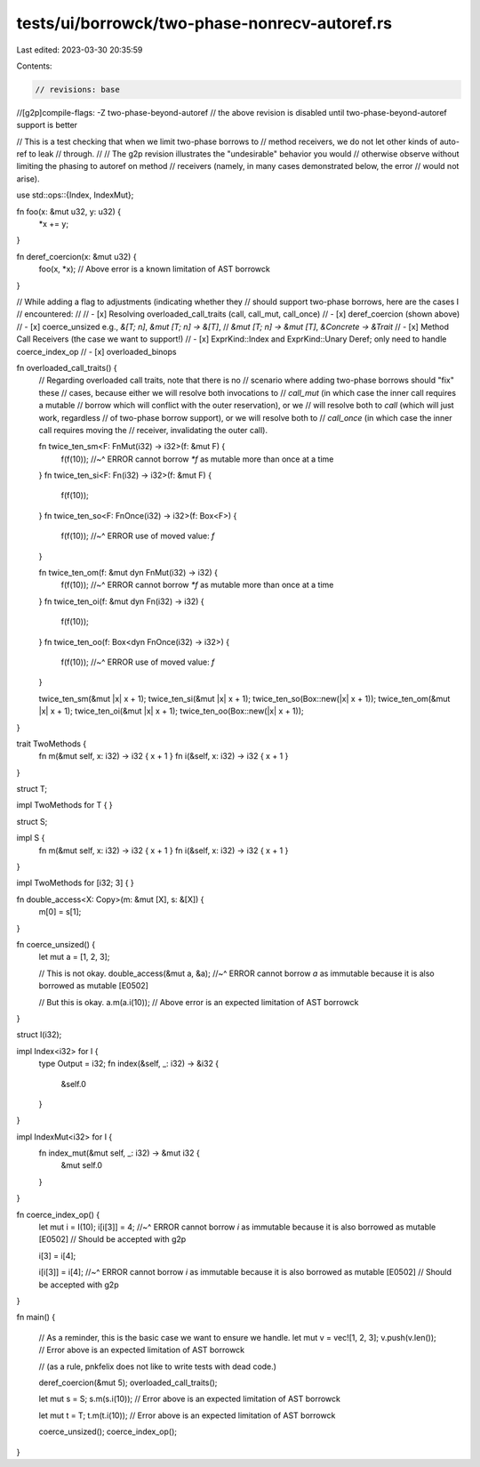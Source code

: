 tests/ui/borrowck/two-phase-nonrecv-autoref.rs
==============================================

Last edited: 2023-03-30 20:35:59

Contents:

.. code-block:: rs

    // revisions: base

//[g2p]compile-flags: -Z two-phase-beyond-autoref
// the above revision is disabled until two-phase-beyond-autoref support is better

// This is a test checking that when we limit two-phase borrows to
// method receivers, we do not let other kinds of auto-ref to leak
// through.
//
// The g2p revision illustrates the "undesirable" behavior you would
// otherwise observe without limiting the phasing to autoref on method
// receivers (namely, in many cases demonstrated below, the error
// would not arise).

use std::ops::{Index, IndexMut};

fn foo(x: &mut u32, y: u32) {
    *x += y;
}

fn deref_coercion(x: &mut u32) {
    foo(x, *x);
    // Above error is a known limitation of AST borrowck
}

// While adding a flag to adjustments (indicating whether they
// should support two-phase borrows, here are the cases I
// encountered:
//
// - [x] Resolving overloaded_call_traits (call, call_mut, call_once)
// - [x] deref_coercion (shown above)
// - [x] coerce_unsized e.g., `&[T; n]`, `&mut [T; n] -> &[T]`,
//                      `&mut [T; n] -> &mut [T]`, `&Concrete -> &Trait`
// - [x] Method Call Receivers (the case we want to support!)
// - [x] ExprKind::Index and ExprKind::Unary Deref; only need to handle coerce_index_op
// - [x] overloaded_binops

fn overloaded_call_traits() {
    // Regarding overloaded call traits, note that there is no
    // scenario where adding two-phase borrows should "fix" these
    // cases, because either we will resolve both invocations to
    // `call_mut` (in which case the inner call requires a mutable
    // borrow which will conflict with the outer reservation), or we
    // will resolve both to `call` (which will just work, regardless
    // of two-phase borrow support), or we will resolve both to
    // `call_once` (in which case the inner call requires moving the
    // receiver, invalidating the outer call).

    fn twice_ten_sm<F: FnMut(i32) -> i32>(f: &mut F) {
        f(f(10));
        //~^ ERROR cannot borrow `*f` as mutable more than once at a time
    }
    fn twice_ten_si<F: Fn(i32) -> i32>(f: &mut F) {
        f(f(10));
    }
    fn twice_ten_so<F: FnOnce(i32) -> i32>(f: Box<F>) {
        f(f(10));
        //~^ ERROR use of moved value: `f`
    }

    fn twice_ten_om(f: &mut dyn FnMut(i32) -> i32) {
        f(f(10));
        //~^ ERROR cannot borrow `*f` as mutable more than once at a time
    }
    fn twice_ten_oi(f: &mut dyn Fn(i32) -> i32) {
        f(f(10));
    }
    fn twice_ten_oo(f: Box<dyn FnOnce(i32) -> i32>) {
        f(f(10));
        //~^ ERROR use of moved value: `f`
    }

    twice_ten_sm(&mut |x| x + 1);
    twice_ten_si(&mut |x| x + 1);
    twice_ten_so(Box::new(|x| x + 1));
    twice_ten_om(&mut |x| x + 1);
    twice_ten_oi(&mut |x| x + 1);
    twice_ten_oo(Box::new(|x| x + 1));
}

trait TwoMethods {
    fn m(&mut self, x: i32) -> i32 { x + 1 }
    fn i(&self, x: i32) -> i32 { x + 1 }
}

struct T;

impl TwoMethods for T { }

struct S;

impl S {
    fn m(&mut self, x: i32) -> i32 { x + 1 }
    fn i(&self, x: i32) -> i32 { x + 1 }
}

impl TwoMethods for [i32; 3] { }

fn double_access<X: Copy>(m: &mut [X], s: &[X]) {
    m[0] = s[1];
}

fn coerce_unsized() {
    let mut a = [1, 2, 3];

    // This is not okay.
    double_access(&mut a, &a);
    //~^ ERROR cannot borrow `a` as immutable because it is also borrowed as mutable [E0502]

    // But this is okay.
    a.m(a.i(10));
    // Above error is an expected limitation of AST borrowck
}

struct I(i32);

impl Index<i32> for I {
    type Output = i32;
    fn index(&self, _: i32) -> &i32 {
        &self.0
    }
}

impl IndexMut<i32> for I {
    fn index_mut(&mut self, _: i32) -> &mut i32 {
        &mut self.0
    }
}

fn coerce_index_op() {
    let mut i = I(10);
    i[i[3]] = 4;
    //~^ ERROR cannot borrow `i` as immutable because it is also borrowed as mutable [E0502]
    // Should be accepted with g2p

    i[3] = i[4];

    i[i[3]] = i[4];
    //~^ ERROR cannot borrow `i` as immutable because it is also borrowed as mutable [E0502]
    // Should be accepted with g2p
}

fn main() {

    // As a reminder, this is the basic case we want to ensure we handle.
    let mut v = vec![1, 2, 3];
    v.push(v.len());
    // Error above is an expected limitation of AST borrowck

    // (as a rule, pnkfelix does not like to write tests with dead code.)

    deref_coercion(&mut 5);
    overloaded_call_traits();


    let mut s = S;
    s.m(s.i(10));
    // Error above is an expected limitation of AST borrowck

    let mut t = T;
    t.m(t.i(10));
    // Error above is an expected limitation of AST borrowck

    coerce_unsized();
    coerce_index_op();
}


